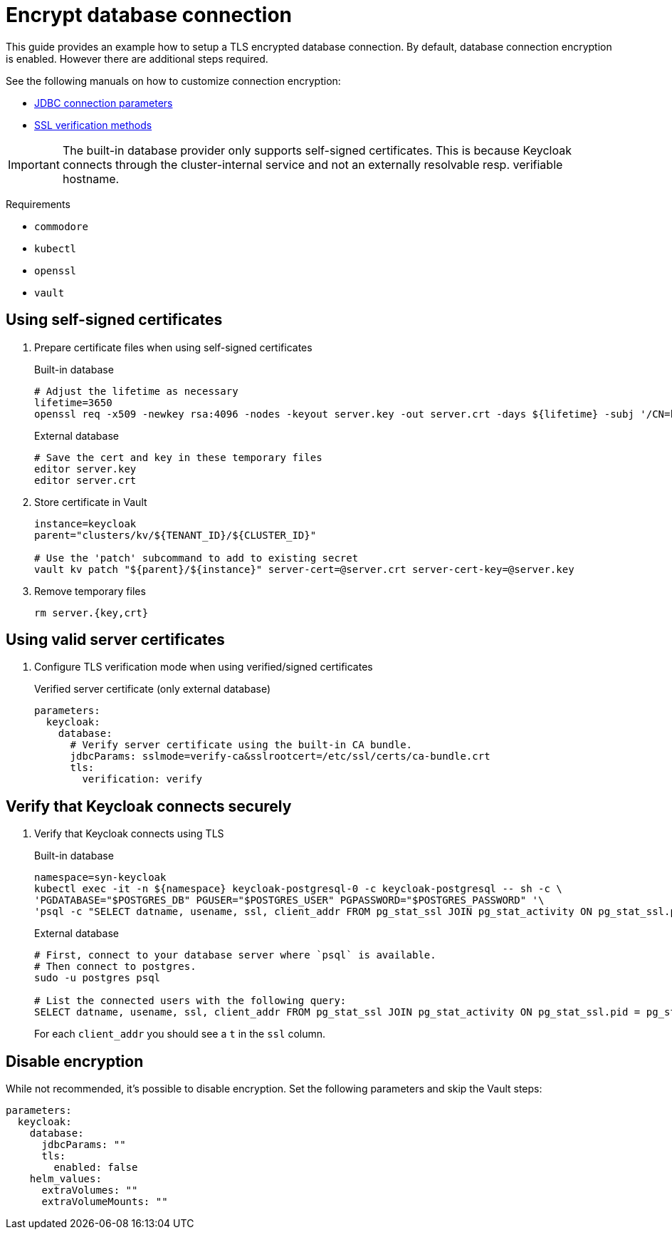 = Encrypt database connection

This guide provides an example how to setup a TLS encrypted database connection.
By default, database connection encryption is enabled.
However there are additional steps required.

See the following manuals on how to customize connection encryption:

* https://jdbc.postgresql.org/documentation/head/connect.html#ssl[JDBC connection parameters]
* https://jdbc.postgresql.org/documentation/head/ssl-client.html[SSL verification methods]

[IMPORTANT]
====
The built-in database provider only supports self-signed certificates.
This is because Keycloak connects through the cluster-internal service and not an externally resolvable resp. verifiable hostname.
====

====
Requirements

* `commodore`
* `kubectl`
* `openssl`
* `vault`
====

== Using self-signed certificates

. Prepare certificate files when using self-signed certificates
+
.Built-in database
[source,bash]
----
# Adjust the lifetime as necessary
lifetime=3650
openssl req -x509 -newkey rsa:4096 -nodes -keyout server.key -out server.crt -days ${lifetime} -subj '/CN=keycloak'
----
+
.External database
[source,bash]
----
# Save the cert and key in these temporary files
editor server.key
editor server.crt
----

. Store certificate in Vault
+
[source,bash]
----
instance=keycloak
parent="clusters/kv/${TENANT_ID}/${CLUSTER_ID}"

# Use the 'patch' subcommand to add to existing secret
vault kv patch "${parent}/${instance}" server-cert=@server.crt server-cert-key=@server.key
----

. Remove temporary files
+
[source,bash]
----
rm server.{key,crt}
----

== Using valid server certificates

. Configure TLS verification mode when using verified/signed certificates
+
.Verified server certificate (only external database)
[source,yaml]
----
parameters:
  keycloak:
    database:
      # Verify server certificate using the built-in CA bundle.
      jdbcParams: sslmode=verify-ca&sslrootcert=/etc/ssl/certs/ca-bundle.crt
      tls:
        verification: verify
----

== Verify that Keycloak connects securely

. Verify that Keycloak connects using TLS
+
.Built-in database
[source,bash]
----
namespace=syn-keycloak
kubectl exec -it -n ${namespace} keycloak-postgresql-0 -c keycloak-postgresql -- sh -c \
'PGDATABASE="$POSTGRES_DB" PGUSER="$POSTGRES_USER" PGPASSWORD="$POSTGRES_PASSWORD" '\
'psql -c "SELECT datname, usename, ssl, client_addr FROM pg_stat_ssl JOIN pg_stat_activity ON pg_stat_ssl.pid = pg_stat_activity.pid;"'
----
+
.External database
[source,bash]
----
# First, connect to your database server where `psql` is available.
# Then connect to postgres.
sudo -u postgres psql

# List the connected users with the following query:
SELECT datname, usename, ssl, client_addr FROM pg_stat_ssl JOIN pg_stat_activity ON pg_stat_ssl.pid = pg_stat_activity.pid;
----
+
For each `client_addr` you should see a `t` in the `ssl` column.

== Disable encryption

While not recommended, it's possible to disable encryption.
Set the following parameters and skip the Vault steps:

[source,yaml]
----
parameters:
  keycloak:
    database:
      jdbcParams: ""
      tls:
        enabled: false
    helm_values:
      extraVolumes: ""
      extraVolumeMounts: ""
----
